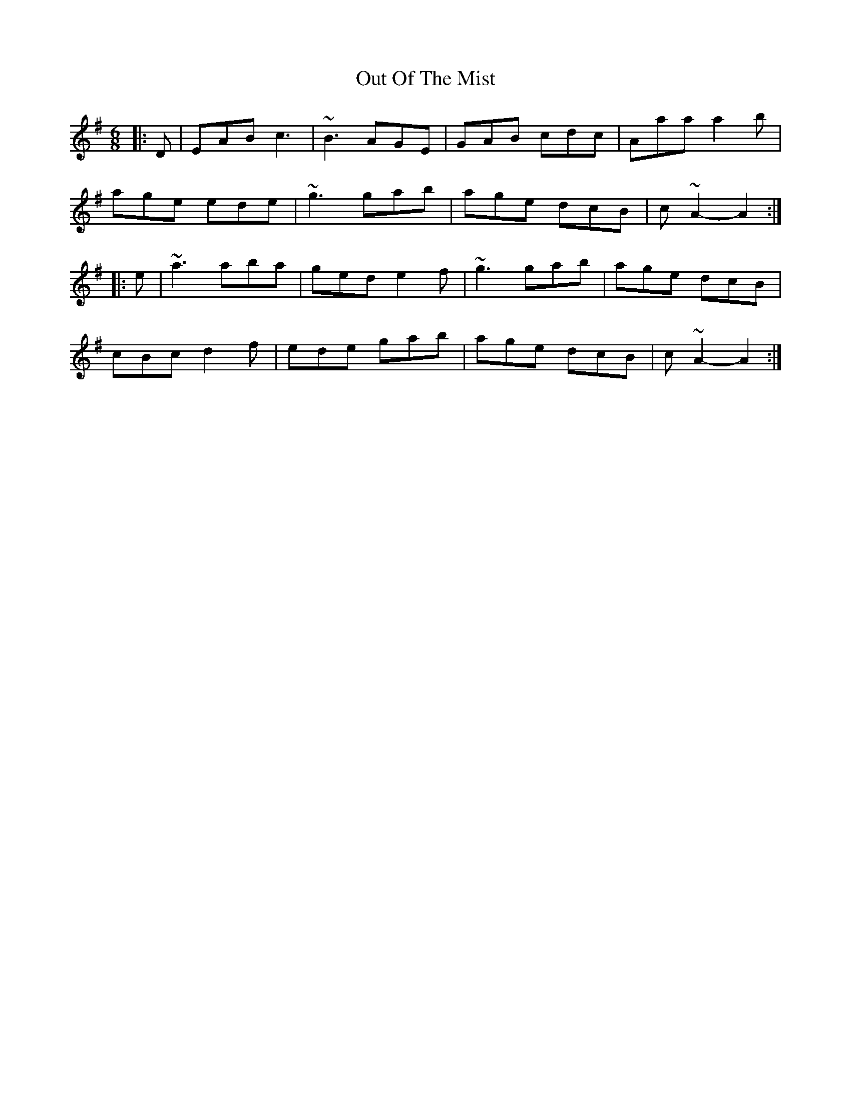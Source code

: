 X: 30851
T: Out Of The Mist
R: jig
M: 6/8
K: Adorian
|:D|EAB c3|~B3 AGE|GAB cdc|Aaa a2 b|
age ede|~g3 gab|age dcB|c~A2- A2:|
|:e|~a3 aba|ged e2 f|~g3 gab|age dcB|
cBc d2 f|ede gab|age dcB|c~A2- A2:|

